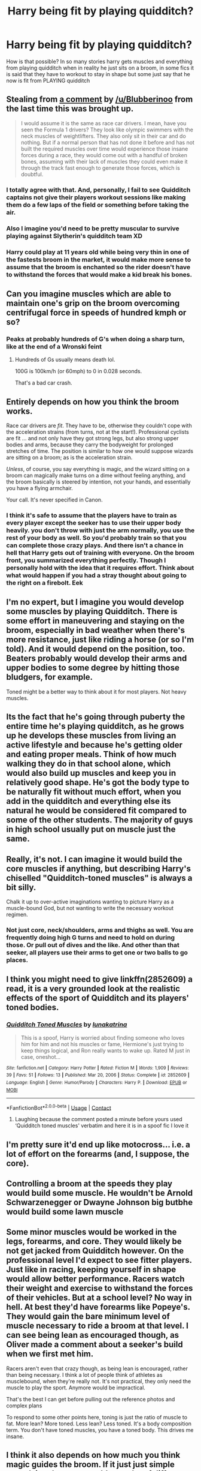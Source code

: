 #+TITLE: Harry being fit by playing quidditch?

* Harry being fit by playing quidditch?
:PROPERTIES:
:Author: ThWeebb
:Score: 2
:DateUnix: 1610311440.0
:DateShort: 2021-Jan-11
:FlairText: Discussion
:END:
How is that possible? In so many stories harry gets muscles and everything from playing quidditch when in reality he just sits on a broom, in some fics it is said that they have to workout to stay in shape but some just say that he now is fit from PLAYING quidditch


** Stealing from [[https://reddit.com/comments/kgtzvf/comment/ggh3nhp][a comment]] by [[/u/Blubberinoo]] from the last time this was brought up.

#+begin_quote
  I would assume it is the same as race car drivers. I mean, have you seen the Formula 1 drivers? They look like olympic swimmers with the neck muscles of weightlifters. They also only sit in their car and do nothing. But if a normal person that has not done it before and has not built the required muscles over time would experience those insane forces during a race, they would come out with a handful of broken bones, assuming with their lack of muscles they could even make it through the track fast enough to generate those forces, which is doubtful.
#+end_quote
:PROPERTIES:
:Author: TheLetterJ0
:Score: 36
:DateUnix: 1610314994.0
:DateShort: 2021-Jan-11
:END:

*** I totally agree with that. And, personally, I fail to see Quidditch captains not give their players workout sessions like making them do a few laps of the field or something before taking the air.
:PROPERTIES:
:Author: Maksimme
:Score: 11
:DateUnix: 1610316771.0
:DateShort: 2021-Jan-11
:END:


*** Also I imagine you'd need to be pretty muscular to survive playing against Slytherin's quidditch team XD
:PROPERTIES:
:Author: Ape_Monkey
:Score: 1
:DateUnix: 1610352728.0
:DateShort: 2021-Jan-11
:END:


*** Harry could play at 11 years old while being very thin in one of the fastests broom in the market, it would make more sense to assume that the broom is enchanted so the rider doesn't have to withstand the forces that would make a kid break his bones.
:PROPERTIES:
:Author: Hyakkihei1
:Score: 1
:DateUnix: 1610340931.0
:DateShort: 2021-Jan-11
:END:


** Can you imagine muscles which are able to maintain one's grip on the broom overcoming centrifugal force in speeds of hundred kmph or so?
:PROPERTIES:
:Author: ceplma
:Score: 21
:DateUnix: 1610312252.0
:DateShort: 2021-Jan-11
:END:

*** Peaks at probably hundreds of G's when doing a sharp turn, like at the end of a Wronski feint
:PROPERTIES:
:Author: MrMrRubic
:Score: 6
:DateUnix: 1610312821.0
:DateShort: 2021-Jan-11
:END:

**** Hundreds of Gs usually means death lol.

100G is 100km/h (or 60mph) to 0 in 0.028 seconds.

That's a bad car crash.
:PROPERTIES:
:Author: vlaaivlaai
:Score: 11
:DateUnix: 1610316009.0
:DateShort: 2021-Jan-11
:END:


** Entirely depends on how you think the broom works.

Race car drivers are /fit/. They have to be, otherwise they couldn't cope with the acceleration strains (from turns, not at the start!). Professional cyclists are fit ... and not only have they got strong legs, but also strong upper bodies and arms, because they carry the bodyweight for prolonged stretches of time. The position is similar to how one would suppose wizards are sitting on a broom; as is the acceleration strain.

/Unless/, of course, you say everything is magic, and the wizard sitting on a broom can magically make turns on a dime without feeling anything, and the broom basically is steered by intention, not your hands, and essentially you have a flying armchair.

Your call. It's never specified in Canon.
:PROPERTIES:
:Author: Sescquatch
:Score: 11
:DateUnix: 1610326346.0
:DateShort: 2021-Jan-11
:END:

*** I think it's safe to assume that the players have to train as every player except the seeker has to use their upper body heavily. you don't throw with just the arm normally, you use the rest of your body as well. So you'd probably train so that you can complete those crazy plays. And there isn't a chance in hell that Harry gets out of training with everyone. On the broom front, you summarized everything perfectly. Though I personally hold with the idea that it requires effort. Think about what would happen if you had a stray thought about going to the right on a firebolt. Eek
:PROPERTIES:
:Author: Particular-Comfort40
:Score: 5
:DateUnix: 1610336557.0
:DateShort: 2021-Jan-11
:END:


** I'm no expert, but I imagine you would develop some muscles by playing Quidditch. There is some effort in maneuvering and staying on the broom, especially in bad weather when there's more resistance, just like riding a horse (or so I'm told). And it would depend on the position, too. Beaters probably would develop their arms and upper bodies to some degree by hitting those bludgers, for example.

Toned might be a better way to think about it for most players. Not heavy muscles.
:PROPERTIES:
:Author: amethyst_lover
:Score: 10
:DateUnix: 1610312313.0
:DateShort: 2021-Jan-11
:END:


** Its the fact that he's going through puberty the entire time he's playing quidditch, as he grows up he develops these muscles from living an active lifestyle and because he's getting older and eating proper meals. Think of how much walking they do in that school alone, which would also build up muscles and keep you in relatively good shape. He's got the body type to be naturally fit without much effort, when you add in the quidditch and everything else its natural he would be considered fit compared to some of the other students. The majority of guys in high school usually put on muscle just the same.
:PROPERTIES:
:Author: BasiliskSlayer1980
:Score: 4
:DateUnix: 1610319142.0
:DateShort: 2021-Jan-11
:END:


** Really, it's not. I can imagine it would build the core muscles if anything, but describing Harry's chiselled "Quidditch-toned muscles" is always a bit silly.

Chalk it up to over-active imaginations wanting to picture Harry as a muscle-bound God, but not wanting to write the necessary workout regimen.
:PROPERTIES:
:Author: ObserveFlyingToast
:Score: 10
:DateUnix: 1610311714.0
:DateShort: 2021-Jan-11
:END:

*** Not just core, neck/shoulders, arms and thighs as well. You are frequently doing high G turns and need to hold on during those. Or pull out of dives and the like. And other than that seeker, all players use their arms to get one or two balls to go places.
:PROPERTIES:
:Author: Hellstrike
:Score: 2
:DateUnix: 1610354935.0
:DateShort: 2021-Jan-11
:END:


** I think you might need to give linkffn(2852609) a read, it is a very grounded look at the realistic effects of the sport of Quidditch and its players' toned bodies.
:PROPERTIES:
:Author: CalculusWarrior
:Score: 4
:DateUnix: 1610311804.0
:DateShort: 2021-Jan-11
:END:

*** [[https://www.fanfiction.net/s/2852609/1/][*/Quidditch Toned Muscles/*]] by [[https://www.fanfiction.net/u/199514/lunakatrina][/lunakatrina/]]

#+begin_quote
  This is a spoof, Harry is worried about finding someone who loves him for him and not his muscles or fame, Hermione's just trying to keep things logical, and Ron really wants to wake up. Rated M just in case, oneshot...
#+end_quote

^{/Site/:} ^{fanfiction.net} ^{*|*} ^{/Category/:} ^{Harry} ^{Potter} ^{*|*} ^{/Rated/:} ^{Fiction} ^{M} ^{*|*} ^{/Words/:} ^{1,909} ^{*|*} ^{/Reviews/:} ^{39} ^{*|*} ^{/Favs/:} ^{51} ^{*|*} ^{/Follows/:} ^{13} ^{*|*} ^{/Published/:} ^{Mar} ^{20,} ^{2006} ^{*|*} ^{/Status/:} ^{Complete} ^{*|*} ^{/id/:} ^{2852609} ^{*|*} ^{/Language/:} ^{English} ^{*|*} ^{/Genre/:} ^{Humor/Parody} ^{*|*} ^{/Characters/:} ^{Harry} ^{P.} ^{*|*} ^{/Download/:} ^{[[http://www.ff2ebook.com/old/ffn-bot/index.php?id=2852609&source=ff&filetype=epub][EPUB]]} ^{or} ^{[[http://www.ff2ebook.com/old/ffn-bot/index.php?id=2852609&source=ff&filetype=mobi][MOBI]]}

--------------

*FanfictionBot*^{2.0.0-beta} | [[https://github.com/FanfictionBot/reddit-ffn-bot/wiki/Usage][Usage]] | [[https://www.reddit.com/message/compose?to=tusing][Contact]]
:PROPERTIES:
:Author: FanfictionBot
:Score: 3
:DateUnix: 1610311827.0
:DateShort: 2021-Jan-11
:END:

**** Laughing because the comment posted a minute before yours used ‘Quidditch toned muscles' verbatim and here it is in a spoof fic I love it
:PROPERTIES:
:Author: gammily
:Score: 2
:DateUnix: 1610314919.0
:DateShort: 2021-Jan-11
:END:


** I'm pretty sure it'd end up like motocross... i.e. a lot of effort on the forearms (and, I suppose, the core).
:PROPERTIES:
:Author: FrameworkisDigimon
:Score: 2
:DateUnix: 1610336119.0
:DateShort: 2021-Jan-11
:END:


** Controlling a broom at the speeds they play would build some muscle. He wouldn't be Arnold Schwarzenegger or Dwayne Johnson big butbhe would build some lawn muscle
:PROPERTIES:
:Author: Aniki356
:Score: 2
:DateUnix: 1610312888.0
:DateShort: 2021-Jan-11
:END:


** Some minor muscles would be worked in the legs, forearms, and core. They would likely be not get jacked from Quidditch however. On the professional level I'd expect to see fitter players. Just like in racing, keeping yourself in shape would allow better performance. Racers watch their weight and exercise to withstand the forces of their vehicles. But at a school level? No way in hell. At best they'd have forearms like Popeye's. They would gain the bare minimum level of muscle necessary to ride a broom at that level. I can see being lean as encouraged though, as Oliver made a comment about a seeker's build when we first met him.

Racers aren't even that crazy though, as being lean is encouraged, rather than being necessary. I think a lot of people think of athletes as musclebound, when they're really not. It's not practical, they only need the muscle to play the sport. Anymore would be impractical.

That's the best I can get before pulling out the reference photos and complex plans

To respond to some other points here, toning is just the ratio of muscle to fat. More lean? More toned. Less lean? Less toned. It's a body composition term. You don't have toned muscles, you have a toned body. This drives me insane.
:PROPERTIES:
:Author: Ok_Equivalent1337
:Score: 1
:DateUnix: 1610317534.0
:DateShort: 2021-Jan-11
:END:


** I think it also depends on how much you think magic guides the broom. If it just just simple propulsion then you would use a lot of different muscles to move it in various directions and if you think about how hard it would be to keep yourself on a broom hanging upside down or banked in a turn I could see a player becoming very tones, especially core, forearms and shoulders. But if in your headcannon its all controlled by magic and intent, Including actually staying on the broom then yeah, I imagine a seeker would be really tiny and weedy thin with a heavy emphasis on weight control around games.
:PROPERTIES:
:Author: Pholphin
:Score: 1
:DateUnix: 1610323222.0
:DateShort: 2021-Jan-11
:END:


** Always my same thought
:PROPERTIES:
:Author: Jon_Riptide
:Score: 0
:DateUnix: 1610311858.0
:DateShort: 2021-Jan-11
:END:
